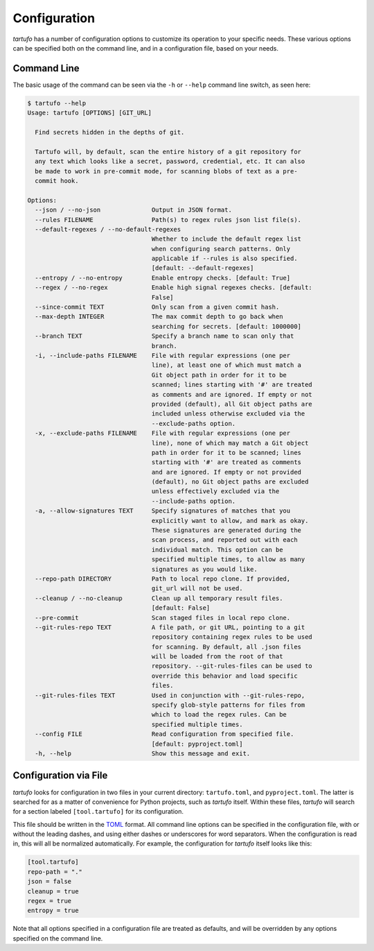 Configuration
=============

`tartufo` has a number of configuration options to customize its operation to
your specific needs. These various options can be specified both on the command
line, and in a configuration file, based on your needs.

Command Line
------------

The basic usage of the command can be seen via the ``-h`` or ``--help`` command
line switch, as seen here:

.. code-block:: sh

   $ tartufo --help
   Usage: tartufo [OPTIONS] [GIT_URL]

     Find secrets hidden in the depths of git.

     Tartufo will, by default, scan the entire history of a git repository for
     any text which looks like a secret, password, credential, etc. It can also
     be made to work in pre-commit mode, for scanning blobs of text as a pre-
     commit hook.

   Options:
     --json / --no-json              Output in JSON format.
     --rules FILENAME                Path(s) to regex rules json list file(s).
     --default-regexes / --no-default-regexes
                                     Whether to include the default regex list
                                     when configuring search patterns. Only
                                     applicable if --rules is also specified.
                                     [default: --default-regexes]
     --entropy / --no-entropy        Enable entropy checks. [default: True]
     --regex / --no-regex            Enable high signal regexes checks. [default:
                                     False]
     --since-commit TEXT             Only scan from a given commit hash.
     --max-depth INTEGER             The max commit depth to go back when
                                     searching for secrets. [default: 1000000]
     --branch TEXT                   Specify a branch name to scan only that
                                     branch.
     -i, --include-paths FILENAME    File with regular expressions (one per
                                     line), at least one of which must match a
                                     Git object path in order for it to be
                                     scanned; lines starting with '#' are treated
                                     as comments and are ignored. If empty or not
                                     provided (default), all Git object paths are
                                     included unless otherwise excluded via the
                                     --exclude-paths option.
     -x, --exclude-paths FILENAME    File with regular expressions (one per
                                     line), none of which may match a Git object
                                     path in order for it to be scanned; lines
                                     starting with '#' are treated as comments
                                     and are ignored. If empty or not provided
                                     (default), no Git object paths are excluded
                                     unless effectively excluded via the
                                     --include-paths option.
     -a, --allow-signatures TEXT     Specify signatures of matches that you
                                     explicitly want to allow, and mark as okay.
                                     These signatures are generated during the
                                     scan process, and reported out with each
                                     individual match. This option can be
                                     specified multiple times, to allow as many
                                     signatures as you would like.
     --repo-path DIRECTORY           Path to local repo clone. If provided,
                                     git_url will not be used.
     --cleanup / --no-cleanup        Clean up all temporary result files.
                                     [default: False]
     --pre-commit                    Scan staged files in local repo clone.
     --git-rules-repo TEXT           A file path, or git URL, pointing to a git
                                     repository containing regex rules to be used
                                     for scanning. By default, all .json files
                                     will be loaded from the root of that
                                     repository. --git-rules-files can be used to
                                     override this behavior and load specific
                                     files.
     --git-rules-files TEXT          Used in conjunction with --git-rules-repo,
                                     specify glob-style patterns for files from
                                     which to load the regex rules. Can be
                                     specified multiple times.
     --config FILE                   Read configuration from specified file.
                                     [default: pyproject.toml]
     -h, --help                      Show this message and exit.

Configuration via File
----------------------

`tartufo` looks for configuration in two files in your current directory:
``tartufo.toml``, and ``pyproject.toml``. The latter is searched for as a
matter of convenience for Python projects, such as `tartufo` itself. Within
these files, `tartufo` will search for a section labeled ``[tool.tartufo]`` for
its configuration.

This file should be written in the `TOML`_ format. All command line options can
be specified in the configuration file, with or without the leading dashes, and
using either dashes or underscores for word separators. When the configuration
is read in, this will all be normalized automatically. For example, the
configuration for `tartufo` itself looks like this:

.. code-block:: toml

   [tool.tartufo]
   repo-path = "."
   json = false
   cleanup = true
   regex = true
   entropy = true

Note that all options specified in a configuration file are treated as
defaults, and will be overridden by any options specified on the command line.

.. _TOML: https://github.com/toml-lang/toml
